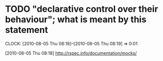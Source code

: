 
* TODO "declarative control over their behaviour"; what is meant by this statement
  :CLOCK:
  CLOCK: [2010-08-05 Thu 08:18]--[2010-08-05 Thu 08:19] =>  0:01
  :END:
  [2010-08-05 Thu 08:18]
  http://rspec.info/documentation/mocks/








